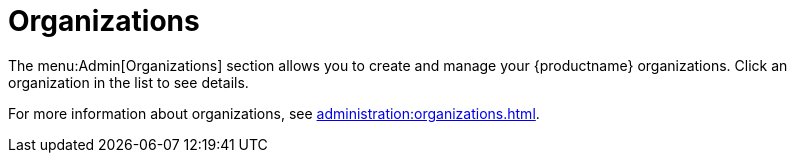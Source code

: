 [[ref.webui.admin.org]]
= Organizations

The menu:Admin[Organizations] section allows you to create and manage your {productname} organizations.
Click an organization in the list to see details.

For more information about organizations, see xref:administration:organizations.adoc[].